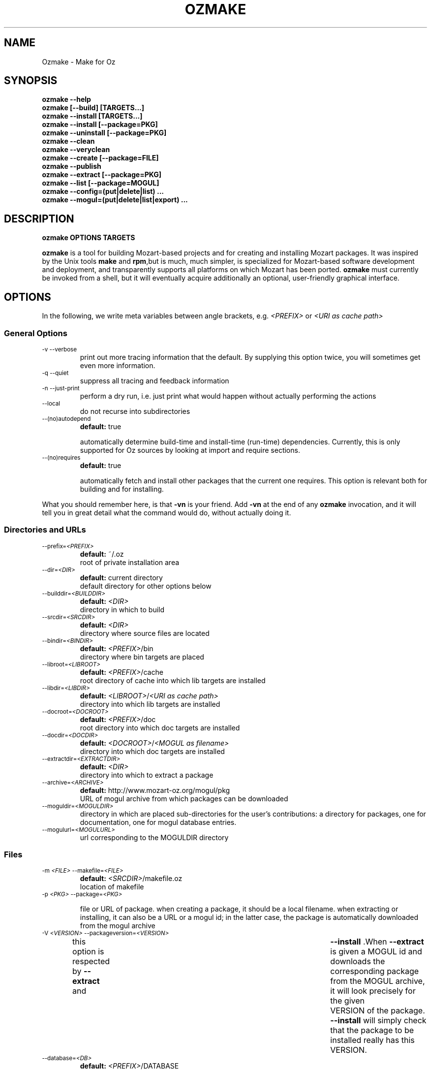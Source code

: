 .\"                                      Hey, EMACS: -*- nroff -*-
.\" First parameter, NAME, should be all caps
.\" Second parameter, SECTION, should be 1-8, maybe w/ subsection
.\" other parameters are allowed: see man(7), man(1)
.TH OZMAKE 1 "July 30, 2004"
.\" Please adjust this date whenever revising the manpage.
.\"
.\" Some roff macros, for reference:
.\" .nh        disable hyphenation
.\" .hy        enable hyphenation
.\" .ad l      left justify
.\" .ad b      justify to both left and right margins
.\" .nf        disable filling
.\" .fi        enable filling
.\" .br        insert line break
.\" .sp <n>    insert n+1 empty lines
.\" for manpage-specific macros, see man(7)
.SH NAME
Ozmake \- Make for Oz

.SH
SYNOPSIS
\fBozmake --help\fR
.br 
\fBozmake [--build] [TARGETS...]\fR
.br 
\fBozmake --install [TARGETS...]\fR
.br 
\fBozmake --install [--package=PKG]\fR
.br 
\fBozmake --uninstall [--package=PKG]\fR
.br 
\fBozmake --clean\fR
.br 
\fBozmake --veryclean\fR
.br 
\fBozmake --create [--package=FILE]\fR
.br 
\fBozmake --publish\fR
.br 
\fBozmake --extract [--package=PKG]\fR
.br 
\fBozmake --list [--package=MOGUL]\fR
.br 
\fBozmake --config=(put|delete|list) ...\fR
.br 
\fBozmake --mogul=(put|delete|list|export) ...\fR
.br 
.SH

DESCRIPTION

\fBozmake OPTIONS TARGETS\fR
.br 
.P
\fBozmake\fP is a tool for building Mozart-based projects and for creating and installing Mozart packages. It was inspired by the Unix tools \fBmake\fP and \fBrpm\fP,but is much, much simpler, is specialized for Mozart-based software development and deployment, and transparently supports all platforms on which Mozart has been ported.
\fBozmake\fP must currently be invoked from a shell, but it will eventually acquire additionally an optional, user-friendly graphical interface.

.SH
OPTIONS
.P
In the following, we write meta variables between angle brackets, e.g. \fI<PREFIX>\fR or \fI<URI as cache path>\fR

.SS
General Options

.TP
.SM
-v  --verbose  
.br 
print out more tracing information that the default. By supplying this option twice, you will sometimes get even more information.
.TP
.SM
-q  --quiet  
.br 
suppress all tracing and feedback information
.TP
.SM
-n  --just-print  
.br 
perform a dry run, i.e. just print what would happen without actually performing the actions
.TP
.SM
--local  
.br 
do not recurse into subdirectories
.TP
.SM
--(no)autodepend  
.br 
\fBdefault:\fP true
.br 

automatically determine build-time and install-time (run-time) dependencies. Currently, this is only supported for Oz sources by looking at import and require sections. 
.TP
.SM
--(no)requires  
.br 
\fBdefault:\fP true
.br 

automatically fetch and install other packages that the current one requires. This option is relevant both for building and for installing. 
.P
What you should remember here, is that \fB-vn\fR is your friend. Add
\fB-vn\fR at the end of any \fBozmake\fP invocation, and it will tell you in great detail what the command would do, without actually doing it.

.SS
Directories and URLs

.TP
.SM
--prefix=\fI<PREFIX>\fP  
.br 
\fBdefault:\fP ~/.oz
.br 
root of private installation area
.TP
.SM
--dir=\fI<DIR>\fP  
.br 
\fBdefault:\fP current directory
.br 
default directory for other options below
.TP
.SM
--builddir=\fI<BUILDDIR>\fP  
.br 
\fBdefault:\fP \fI<DIR>\fP
.br 
directory in which to build
.TP
.SM
--srcdir=\fI<SRCDIR>\fP  
.br 
\fBdefault:\fP \fI<DIR>\fP
.br 
directory where source files are located
.TP
.SM
--bindir=\fI<BINDIR>\fP  
.br 
\fBdefault:\fP \fI<PREFIX>\fP/bin
.br 
directory where bin targets are placed
.TP
.SM
--libroot=\fI<LIBROOT>\fP  
.br 
\fBdefault:\fP \fI<PREFIX>\fP/cache
.br 
root directory of cache into which lib targets are installed
.TP
.SM
--libdir=\fI<LIBDIR>\fP  
.br 
\fBdefault:\fP \fI<LIBROOT>\fP/\fI<URI as cache path>\fP
.br 
directory into which lib targets are installed
.TP
.SM
--docroot=\fI<DOCROOT>\fP  
.br 
\fBdefault:\fP \fI<PREFIX>\fP/doc
.br 
root directory into which doc targets are installed
.TP
.SM
--docdir=\fI<DOCDIR>\fP  
.br 
\fBdefault:\fP \fI<DOCROOT>\fP/\fI<MOGUL as filename>\fP
.br 
directory into which doc targets are installed
.TP
.SM
--extractdir=\fI<EXTRACTDIR>\fP  
.br 
\fBdefault:\fP \fI<DIR>\fP
.br 
directory into which to extract a package
.TP
.SM
--archive=\fI<ARCHIVE>\fP  
.br 
\fBdefault:\fP http://www.mozart-oz.org/mogul/pkg
.br 
URL of mogul archive from which packages can be downloaded
.TP
.SM
--moguldir=\fI<MOGULDIR>\fP  
.br 
directory in which are placed sub-directories for the user's contributions: a directory for packages, one for documentation, one for mogul database entries.
.TP
.SM
--mogulurl=\fI<MOGULURL>\fP  
.br 
url corresponding to the MOGULDIR directory
.SS
Files

.TP
.SM
-m \fI<FILE>\fP  --makefile=\fI<FILE>\fP  
.br 
\fBdefault:\fP \fI<SRCDIR>\fP/makefile.oz
.br 
location of makefile
.TP
.SM
-p \fI<PKG>\fP  --package=\fI<PKG>\fP  
.br 

file or URL of package. when creating a package, it should be a local filename. when extracting or installing, it can also be a URL or a mogul id; in the latter case, the package is automatically downloaded from the mogul archive 
.TP
.SM
-V \fI<VERSION>\fP  --packageversion=\fI<VERSION>\fP  
.br 

this option is respected by  \fB--extract\fR  and	 \fB--install\fR .When  \fB--extract\fR  is given a MOGUL id and downloads the corresponding package from the MOGUL archive, it will look precisely for the given	VERSION of the package.  \fB--install\fR 
will simply check that the package to be installed really has this VERSION. 
.TP
.SM
--database=\fI<DB>\fP  
.br 
\fBdefault:\fP \fI<PREFIX>\fP/DATABASE
.br 

base path of installed packages database. The database is saved in both pickled and textual format respectively in files DB.ozf and DB.txt
.SS
Help

\fBozmake --help\fR
.br 
.TP
.SM
-h  --help  
.br 
print this information message
.SS
Build

\fBozmake [--build]\fR
.br 
.RS
build all targets
.RE

\fBozmake [--build] FILES...\fR
.br 
.RS
build these target
.RE

.TP
.SM
-b  --build  
.br 
this is the default. builds targets of the package
.TP
.SM
--optlevel=( none | debug | optimize )  
.br 
\fBdefault:\fP optimize
.br 
select optimization level for compilation
.TP
.SM
-g  --debug  --optlevel=debug  
.br 
compile with debugging
.TP
.SM
-O  --optimize  --optlevel=optimize  
.br 
compile with full optimization. this is the default
.TP
.SM
--(no)gnu  
.br 

is the C++ compiler the GNU compiler. this is determined automatically and allows a greater optimization level, namely passing  \fB-O3\fR  rather than just  \fB-O\fR  to the compiler 
.TP
.SM
--(no)fullbuild  
.br 
\fBdefault:\fP false
.br 
also build the src targets
.TP
.SM
--includedir DIR  -I DIR  
.br 
tell the C++ compiler to additionally search DIR for include files
.TP
.SM
--(no)sysincludedirs  
.br 
\fBdefault:\fP true
.br 
tell the C++ compiler to additionally search (or not, if using  \fB--nosysincludedirs\fR )the Mozart-specific include directories located in the global installation directory and in the user's private ~/.oz area.
.TP
.SM
--librarydir DIR  -L DIR  
.br 
tell the C++ linker to additionally search DIR for libraries
.TP
.SM
--(no)syslibrarydirs  
.br 
\fBdefault:\fP true
.br 
tell the C++ linker to additionally search (or not, if using  \fB--nosyslibrarydirs\fR )the Mozart-specific library directories located in the global installation directory and in the user's private ~/.oz area.
.SS
Install

\fBozmake --install\fR
.br 
.RS
install using the makefile
.RE

\fBozmake --install FILES...\fR
.br 
.RS
install these targets using the makefile
.RE

\fBozmake --install --package=PKG\fR
.br 
.RS
install package  \fBPKG\fR 
.RE

.TP
.SM
-i  --install  
.br 
install targets of the package and updates the package database
.TP
.SM
--grade=( none | same | up | down | any | freshen )  
.br 
\fBdefault:\fP none
.br 
what to do if this package is already installed? ozmake will compare version and dates, where the version is more significant.  \fB--grade=none\fR signals an error \fB--grade=same\fR requires versions and dates to be the same \fB--grade=up\fR requires a package with newer version or same version and newer release date than the one installed \fB--grade=down\fR requires a package with older version or same version and older release date than the one installed \fB--grade=any\fR no conditions \fB--grade=freshen\fR install if the package is newer else do nothing
.TP
.SM
-U  --upgrade  
.br 
equivalent to  \fB--install --grade=up\fR 
.TP
.SM
--downgrade  
.br 
equivalent to  \fB--install --grade=down\fR 
.TP
.SM
-A  --anygrade  
.br 
equivalent to  \fB--install --grade=any\fR 
.TP
.SM
-F  --freshen  
.br 
equivalent to  \fB--install --grade=freshen\fR 
.TP
.SM
--(no)replacefiles  
.br 
\fBdefault:\fP false
.br 

allow installation to overwrite files from other packages 
.TP
.SM
-R  --replace  
.br 

equivalent to  \fB--install --grade=any --replacefiles\fR 
.TP
.SM
--(no)extendpackage  
.br 
\fBdefault:\fP false
.br 

whether to replace or extend the current installation of this package if any 
.TP
.SM
-X  --extend  
.br 

equivalent to  \fB--install --grade=any --extendpackage\fR 
.TP
.SM
--(no)savedb  
.br 
\fBdefault:\fP true
.br 

save the updated database after installation 
.TP
.SM
--includedocs  --excludedocs  
.br 
\fBdefault:\fP --includedocs
.br 
whether to install the doc targets
.TP
.SM
--includelibs  --excludelibs  
.br 
\fBdefault:\fP --includelibs
.br 
whether to install the lib targets
.TP
.SM
--includebins  --excludebins  
.br 
\fBdefault:\fP --includebins
.br 
whether to install the bin targets
.TP
.SM
--(no)keepzombies  
.br 
\fBdefault:\fP false
.br 

whether to remove files left over from a previous installation of this package 
.TP
.SM
--exe=( default | yes | no | both | multi )  
.br 
\fBdefault:\fP default
.br 

the convention on Windows is that executables have a .exe,while on Unix they have no extension. The  \fB--exe\fR  option allows you to control the conventions used by ozmake when installing executables.  \fB--exe=default\fR use the platform's convention \fB--exe=yes\fR use a .exe extension \fB--exe=no\fR use no extension \fB--exe=both\fR install all executables with .exe extension and without \fB--exe=multi\fR install executable functors for both Unix and Windows. The Unix versions are installed without extension, and the Windows versions are installed with .exe extension
.SS
Uninstall

\fBozmake --uninstall\fR
.br 
.RS
uninstall package described by makefile
.RE

\fBozmake --uninstall --package=PKG\fR
.br 
.RS
uninstall package named by mogul id  \fBPKG\fR 
.RE

.TP
.SM
-e  --uninstall  
.br 
uninstall a package
.SS
Clean

\fBozmake --clean\fR
.br 
\fBozmake --veryclean\fR
.br *~ *.ozf *.o *.so-* *.exe
.RS

remove files as specified by the makefile's clean and veryclean features.  \fB--veryclean\fR  implies	 \fB--clean\fR . 
.RE

.SS
Create

\fBozmake --create [--package=\fI<FILE>\fR]\fR
.br 
.RS

create a package and save it in FILE.the files needed for the package are automatically computed from the makefile. If  \fB--package=\fI<FILE>\fR\fR  is not supplied, a default is computed using the mogul id (and possibly version number) found in the makefile. 
.RE

.TP
.SM
--include(bins|libs|docs)  --exclude(bins|libs|docs)  
.br 

control which target types are included in the package 
.SS
Publish

\fBozmake --publish\fR
.br 
.RS

automatically takes care of all the steps necessary for creating/updating a package contributed by the user and making all necessary data available to the MOGUL librarian. See documentation for  \fB--mogul\fR  below. 
.RE

.SS
Extract

\fBozmake --extract --package=\fI<PKG>\fR\fR
.br 
.RS

extract the files from file or URL PKG.if PKG is a mogul id, then the package is automatically downloaded from the mogul archive 
.RE

.SS
List

\fBozmake --list\fR
.br 
.RS
list info for all packages in the installed package database
.RE

\fBozmake --list --package=\fI<MOGUL>\fR\fR
.br 
.RS
 list info for the installed package indentified by mogul id MOGUL
.RE

.TP
.SM
--linewidth=N  
.br 
\fBdefault:\fP 70
.br 
assume a line with of  \fBN\fR  characters
.SS
Config

\fBozmake --config=put \fI<OPTIONS>\fR\fR
.br 
.RS
record the given OPTIONS in ozmake's configuration database, and use them as defaults in subsequent invocations of ozmake unless explicitly overriden on the command line. For example:  \fBozmake --config=put --prefix=/usr/local/oz\fR 
saves /usr/local/oz as the default value for option  \fB--prefix\fR 
.RE

\fBozmake --config=delete \fI<OPT1>\fR ... \fI<OPTn>\fR\fR
.br 
.RS
deletes some entries from the configuration database. For example:  \fBozmake --config=delete prefix\fR 
removes the default for  \fB--prefix\fR  from the configuration database
.RE

\fBozmake --config=list\fR
.br 
.RS
lists the contents of ozmake's configuration database
.RE

.P
the argument to \fB--config\fR can be abbreviated to any non-ambiguous prefix

.SS
Mogul

.P
If you choose to contribute packages to the MOGUL archive,
\fBozmake --mogul=\fI<ACTION>\fR\fR simplifies your task. It makes it easy for you to maintain a database of your contributions and to export them so that the MOGUL librarian may automatically find them. In fact, the simplest way is to use
\fBozmake --publish\fR which will take take care of all defails for you.

\fBozmake --mogul=put\fR
.br 
.RS
update the user's database of own mogul contributions with the data for this contribution (in local directory)
.RE

\fBozmake --mogul=put --package=\fI<PKG>\fR\fR
.br 
.RS
same as above, but using the package PKG explicitly given
.RE

\fBozmake --mogul=delete \fI<MOG1>\fR ... \fI<MOGn>\fR\fR
.br 
.RS
remove the entries with mogul ids MOG1 through MOGn
from the user's database of own contribution
.RE

\fBozmake --mogul=delete\fR
.br 
.RS
remove entry for current contribution
.RE

\fBozmake --mogul=list\fR
.br 
.RS
show the recorded data for all entries in the user's database of own mogul contributions
.RE

\fBozmake --mogul=list \fI<MOG1>\fR ... \fI<MOGn>\fR\fR
.br 
.RS
show the recorded data for entries MOG1 through MOGn
in the user's database of own mogul contributions
.RE

\fBozmake --mogul=export\fR
.br 
.RS
write all necessary mogul entries for the user's own mogul contributions. These are the entries which will be read by the MOGUL librarian to automatically assemble the full MOGUL database.
.RE

.P
The data for your contributions need to be made available to the MOGUL librarian on the WEB. You want to just update a local directory with your contributions, but, in order for the MOGUL librarian to find them, these directories must also be available through URLs on the WEB. Here are some options that allow you to control this correspondance, and for which you should set default using
\fBozmake --config=put\fR

.TP
.SM
--moguldir=\fI<MOGULDIR>\fP  
.br 

.TP
.SM
--mogulurl=\fI<MOGULURL>\fP  
.br 
MOGULDIR is a directory which is also available on the WEB through url MOGULURL. MOGULDIR is intended as a root directory in which sub-directories for packages, documentation, and mogul entries will be found.
.P
For those who really enjoy pain, \fBozmake\fP has of course many options to shoot yourself in the foot. In the options below \fI<ID>\fR stands for the filename version of the package's mogul id (basically replace slashes by dashes). You can control where packages, their documentation and mogul database entries and stored and made available using the options below:

.TP
.SM
--mogulpkgdir=\fI<MOGULPKGDIR>\fP  
.br 
\fBdefault:\fP \fI<MOGULDIR>\fP/pkg/\fI<ID>\fP/
.br 

.TP
.SM
--mogulpkgurl=\fI<MOGULPKGURL>\fP  
.br 
\fBdefault:\fP \fI<MOGULURL>\fP/pkg/\fI<ID>\fP/
.br 

.TP
.SM
--moguldocdir=\fI<MOGULDOCDIR>\fP  
.br 
\fBdefault:\fP \fI<MOGULDIR>\fP/doc/\fI<ID>\fP/
.br 

.TP
.SM
--moguldocurl=\fI<MOGULDOCURL>\fP  
.br 
\fBdefault:\fP \fI<MOGULURL>\fP/doc/\fI<ID>\fP/
.br 

.TP
.SM
--moguldbdir=\fI<MOGULDBDIR>\fP  
.br 
\fBdefault:\fP \fI<MOGULDIR>\fP/db/\fI<ID>\fP/
.br 

.TP
.SM
--moguldburl=\fI<MOGULDBURL>\fP  
.br 
\fBdefault:\fP \fI<MOGULURL>\fP/db/\fI<ID>\fP/
.br 

.P
Your contributions should all have mogul ids which are \fIbelow\fP
the mogul id which you where granted for your section of the mogul database. For convenience, \fBozmake\fP will attempt to guess the root mogul id of your section as soon as there are entries in your database of your own contributions. However, it is much preferable to tell \fBozmake\fP about it using:

.TP
.SM
--mogulrootid=\fI<ROOTID>\fP  
.br 

.P
and to set it using \fBozmake --config=put --mogulrootid=\fI<ROOTID>\fR\fR

.SH
MAKEFILE
.P
The makefile contains a single Oz record which describes the project and should normally be placed in a file called \fImakefile.oz\fR.A makefile typically looks like this:

        makefile(
          lib : ['Foo.ozf']
          uri : 'x-ozlib://mylib'
          mogul : 'mogul:/denys/lib-foo')

.P
stating explicitly that there is one library target, namely the functor \fIFoo.ozf\fR,and that it should installed at URI:

        x-ozlib://mylib/Foo.ozf

.P
and implicitly that it should be compiled from the Oz source file
\fIFoo.oz\fR.When you invoke \fBozmake --install\fR,the
\fBmogul\fP feature serves to uniquely identify this package and the files it contributes in the \fBozmake\fP database of installed packages.

.P
There are many more features which can occur in the makefile and they are all optional. If you omit all the features, you only get the defaults and you don't even need a makefile. All values, suchs as
\fBfiles\fP,should be given as virtual string; atoms are recommended except for features \fBblurb\fP, \fBinfo_text\fP and
\fBinfo_html\fP,where strings are recommended.

        makefile(
          bin      : [ FILES... ]
          lib      : [ FILES... ]
          doc      : [ FILES... ]
          src      : [ FILES... ]
          depends  :
             o( FILE : [ FILES... ]
                ...
              )
          rules    :
             o( FILE : TOOL(FILE)
                ...
              )
          clean     : [ GLOB... ]
          veryclean : [ GLOB... ]
          uri       : URI
          mogul     : MOGUL
          author    : [ AUTHORS... ]
          released  : DATE
          blurb     : TEXT
          info_text : TEXT
          info_html : TEXT
          subdirs   : [ DIRS... ]
          requires  : [ MOGUL... ]
          categories: [ CATEGORY... ]
          version   : VERSION
          provides  : [ FILES... ]
        )

.P
Features bin, lib and doc list targets to be installed in
\fI<BINDIR>\fR, \fI<LIBDIR>\fR and \fI<DOCDIR>\fR
respectively. \fBbin\fP targets should be executable functors, i.e. they should end with extension \fI.exe\fR. \fBlib\fP
targets are typically compiled functors i.e. ending with extension
\fI.ozf\fR,but could also be native functors, i.e. ending with extension \fI.so\fR,or simply data files. \fBdoc\fP
targets are documentation files.

.SS
Extensions

.P
\fBozmake\fP knows how to build targets by looking at the target's extension:

.P
 \fIFoo.exe\fR
.IP
is an executable functor and is created from \fIFoo.ozf\fR
.P
 \fIFoo.ozf\fR
.IP
is a compiled functor and is created from \fIFoo.oz\fR
.P
 \fIFoo.o\fR
.IP
is a compiled C++ file and is created from \fIFoo.cc\fR
.P
 \fIFoo.so\fR
.IP
is a native functor and is created from \fIFoo.o\fR
.P
 \fIFoo.cc\fR
.IP
is a C++ source file
.P
 \fIFoo.hh\fR
.IP
is a C++ header file
.P
Note that these are \fIabstract\fP targets. In particular,
\fIFoo.so\fR really denotes the file
\fIFoo.so-\fI<PLATFORM>\fR\fR where \fI<PLATFORM>\fR
identifies the architecture and operating system where the package is built; for example: \fIlinux-i486\fR.Also, when a bin target
\fIFoo.exe\fR is installed, it is installed both as
\fI\fI<BINDIR>\fR/Foo.exe\fR and
\fI\fI<BINDIR>\fR/Foo\fR so that it can be invoked as
\fIFoo\fR on both Windows and Unix platforms.

.P
It is imperative that you respect the conventional use of extensions described here: \fBozmake\fP permits no variation and supports no other extensions.

.SS
Rules

.P
\fBozmake\fP has built-in rules for building files. Occasionally, you may want to override the default rule for one or more targets. This is done with feature \fBrule\fP which contains a record mapping target to rule:

        TARGET_FILE : TOOL(SOURCE_FILE)

.P
the rule may also have a list of options:

        TARGET_FILE : TOOL(SOURCE_FILE OPTIONS)

.P
The tools supported by \fBozmake\fP are \fBozc\fP (Oz compiler), \fBozl\fP (Oz linker), \fBcc\fP (C++ compiler), \fBld\fP (C++ linker). The default rules are:

        'Foo.exe' : ozl('Foo.ozf' [executable])
        'Foo.ozf' : ozc('Foo.oz')
        'Foo.o'   : cc('Foo.cc')
        'Foo.so'  : ld('Foo.o')

.P
The tools support the following options:

.P
 \fBozc\fP
.IP

 
.P
     \fBexecutable\fP
.IP
make the result executable
.P
     \fB'define'(S)\fP
.IP
define macro \fBS\fP.Same as -D\fBS\fP on the command line
 
.P
 \fBozl\fP
.IP

 
.P
     \fBexecutable\fP
.IP
make the result executable
 
.P
 \fBcc\fP
.IP

 
.P
     \fBinclude(DIR)\fP
.IP
Similar to the usual C++ compiler option \fB-IDIR\fP. \fBDIR\fP is a virtual string
.P
     \fB'define'(MAC)\fP
.IP
Similar to the usual C++ compiler option \fB-DMAC\fP. \fBMAC\fP is a virtual string
 
.P
 \fBld\fP
.IP

 
.P
     \fBlibrary(DIR)\fP
.IP
Similar to the usual C++ linker option \fB-lDIR\fP. \fBDIR\fP is a virtual string
 
.P
You might want to specify a rule to create a pre-linked library:

        'Utils.ozf' : ozl('Foo.ozf')

.P
or to create a non-prelinked executable:

        'Foo.exe' : ozc('Foo.oz' [executable])

.SS
Dependencies

.P
\fBozmake\fP automatically determines whether targets needed to be rebuilt, e.g. because they are missing or if some source file needed to create them has been modified. The rules are used to determine dependencies between files. Sometimes this is insufficient e.g. because you use tool \fBozl\fP (dependencies on imports), or \fB\insert\fP in an Oz file, or #include in a C++ file. In this case you can specify additional dependencies using feature \fBdepends\fP which is a record mapping targets to list of dependencies:

        TARGET : [ FILES... ]

.P
For example:

        'Foo.o' : [ 'Foo.hh' 'Baz.hh' ]

.P
or

        'Foo.exe' : [ 'Lib1.ozf' 'Lib2.ozf' ]

.SS
Cleaning

.P
During development, it is often convenient to be able to easily remove all junk and compiled files to obtain again a clean project directory. This is supported by \fBozmake --clean\fR and
\fBozmake --veryclean\fR;the latter also implies the former. Files to be removed are specified by
\fIglob\fP
patterns where \fB?\fR matches any 1 character and \fB*\fR
matches a sequence of 0 or more characters. All files in
BUILDDIR matching one such pattern is removed. There are built-in patterns, but ou can override them with features
\fBclean\fP and \fBveryclean\fP which should be lists of glob patterns. For example the default clean glob patterns are:

        clean : [ "*~" "*.ozf" "*.o" "*.so-*" "*.exe" ]

.SS
Package Related Features

.B
uri

.P
feature \fBuri\fP indicates the URI where to install lib targets. For example:

        uri : 'x-ozlib://mylib/XML'

.P
states that all \fBlib\fP targets (e.g. \fIFoo.ozf\fR)will be installed under this URI so that they can also be imported from it, i.e.:

       import MyFoo at 'x-ozlib://mylib/XML/Foo.ozf'

.B
mogul

.P
feature \fBmogul\fP is the mogul id uniquely identifying this package. It is used to identify the package in the database of installed packages, to create/publish the package, and to install its documention files.

.B
author

.P
feature \fBauthor\fP is a virtual string or list of virtual string resp. identifying the author or authors of the package. It is recommended to identify authors by their mogul id, however is is also possible to simply give their names. For example, the recommended way is:

        author : 'mogul:/duchier'

.P
but the following is also possible:

        author : 'Denys Duchier'

.B
released

.P
feature \fBreleased\fP is a virtual string specifying the date and time of release in the following format:

        released : "YYYY-MM-DD-HH:MM:SS"

.P
time is optional. An appropriate release date using the currentdate and time is automatically inserted when invoking
\fBozmake --create\fR or \fBozmake --publish\fR..

.B
blurb

.P
feature \fBblurb\fP contains a very short piece of text describing the package. This text should be just one line and is intended to be used as a title when the package is published in the mogul archive.

.B
info_text

.P
feature \fBinfo_text\fP contains a plain text description of the package. This is intended to be used as an abstract on the presentation page for the package in the mogul archive. It should be brief and informative, but should not attempt to document the package.

.B
info_html

.P
feature \fBinfo_html\fP is similar to \fBinfo_text\fP but contains HTML rather than plain text.

.B
src

.P
feature \fBsrc\fP indicates which targets should be considered source, i.e. in particular non-buildable. All targets mentioned in
\fBsrc\fP should be mentioned in \fBbin\fP, \fBlib\fP,or
\fBdoc\fP too. The point of \fBsrc\fP is to support distributing packages with pre-built targets and without giving out the corresponding sources. You should not do this with native functors since they are platform dependent and not portable, but it can be a convenient means of distributing prebuilt Oz libraries. For example:

        makefile(
          lib : [ 'Foo.ozf' ]
          src : [ 'Foo.ozf' ]
          uri : 'x-ozlib://mylib'
          mogul : 'mogul:/myname/foolib')

.P
is a makefile for a package that distribute the precompiled
\fIFoo.ozf\fR,but does not also distribute its source
\fIFoo.oz\fR.Normally, when you build a package it simply checks that the \fBsrc\fP files are present but will not attempt to build them. If you have the sources, you can force building the
\fBsrc\fP targets if necessary using \fB--fullbuild\fR..

.B
subdirs

.P
feature \fBsubdirs\fP is a list of bare filenames representing subdirectories of the project. By default, when necessary,
\fBozmake\fP will recurse into these subdirectories. It is expected that each subdirectory should provide its own makefile. The mogul id is automatically inherited to subdirectories and the uri is automatically extended by appending the name of the subdirectory: thus submakefiles can be simpler since they don't need to be concerned with package-level features.

.B
requires

.P
feature \fBrequires\fP is a list of module URIs or package MOGUL ids. These represent the \fIexternal\fP dependencies of the package. They are not yet used, but eventually \fBozmake\fP will be able to use them to automate the recursive installation of other packages required by the one you are interested in.

.B
categories

.P
feature \fBcategories\fP is a list of MOGUL categories to help categorize this package in the MOGUL archive.

.B
version

.P
feature \fBversion\fP is used to provide a version string. This is a string that consist of integers separated by single dots, e.g.
\fB"2"\fP or \fB"3.1.7"\fP..

.B
provides

.P
feature \fBprovides\fP is used to override the default information about what the package provides, normally automatically computed from the \fBbin\fP and \fBlib\fP targets: it should be a list which contains a subset of these targets. The
\fBprovides\fP feature of a makefile does not override or otherwise affect its submakefiles: each makefile should separately override if it so desires. To state that a makefile does not officially provide any functors or executable application, you would add:

provides : nil

You should use the \fBprovides\fP feature when your package contains both official public functors as well as purely implementational functors that are not part of the official public interface and should not be mentioned as \fIprovided\fP by the package.

.SH
CONTACTS
.P
Authors should really be referred to by mogul ids denoting mogul entries that describe them. In order to make this easier, a \fImakefile.oz\fR
may also contain a \fBcontact\fP feature which is either a record describing a person, or a list of such records.

.P
You should not have a \fBcontact\fP feature in every makefile. Rather, the \fBcontact\fP feature is usually intended for makefiles that only have a
\fBcontact\fP feature, i.e. whose only purpose is to create mogul entries for the corresponding persons. Here is an example of such a makefile:

        makefile(
           contact :
              o(
                 mogul : 'mogul:/duchier/denys'
                 name  : 'Denys Duchier'
                 email : 'duchier@ps.uni-sb.de'
                 www   : 'http://www.ps.uni-sb.de/~duchier/'))

.P
You can invoke \fBozmake --publish\fR on such a makefile to contribute the corresponding mogul database entries

.SH AUTHOR
This man page has been automatically generated from the \fBozmake\fR help file. The
\fBozmake\fR help file is maintained by Denys Duchier.
.SH SEE ALSO
Full documentation of the Mozart system and the Oz programming
language is available through the
the \fImozart-doc\fP package, or from the mozart web page
\fIwww.mozart-oz.org\fP.
See in particular the document \fIThe Oz Programming Interface\fP.

.P
.BR ozc (1),
.BR ozd (1),
.BR ozengine (1),
.BR ozl (1),
.BR oztool (1),
.BR convertTextPickle (1).
